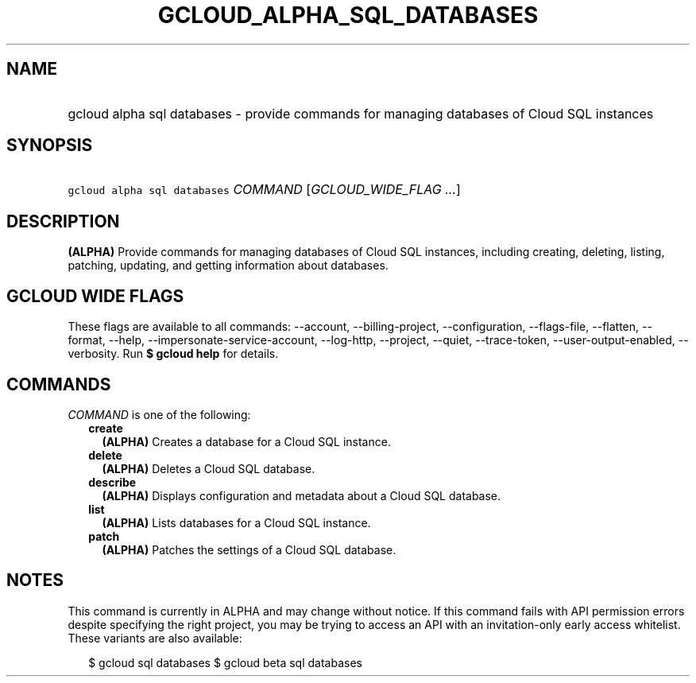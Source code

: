 
.TH "GCLOUD_ALPHA_SQL_DATABASES" 1



.SH "NAME"
.HP
gcloud alpha sql databases \- provide commands for managing databases of Cloud SQL instances



.SH "SYNOPSIS"
.HP
\f5gcloud alpha sql databases\fR \fICOMMAND\fR [\fIGCLOUD_WIDE_FLAG\ ...\fR]



.SH "DESCRIPTION"

\fB(ALPHA)\fR Provide commands for managing databases of Cloud SQL instances,
including creating, deleting, listing, patching, updating, and getting
information about databases.



.SH "GCLOUD WIDE FLAGS"

These flags are available to all commands: \-\-account, \-\-billing\-project,
\-\-configuration, \-\-flags\-file, \-\-flatten, \-\-format, \-\-help,
\-\-impersonate\-service\-account, \-\-log\-http, \-\-project, \-\-quiet,
\-\-trace\-token, \-\-user\-output\-enabled, \-\-verbosity. Run \fB$ gcloud
help\fR for details.



.SH "COMMANDS"

\f5\fICOMMAND\fR\fR is one of the following:

.RS 2m
.TP 2m
\fBcreate\fR
\fB(ALPHA)\fR Creates a database for a Cloud SQL instance.

.TP 2m
\fBdelete\fR
\fB(ALPHA)\fR Deletes a Cloud SQL database.

.TP 2m
\fBdescribe\fR
\fB(ALPHA)\fR Displays configuration and metadata about a Cloud SQL database.

.TP 2m
\fBlist\fR
\fB(ALPHA)\fR Lists databases for a Cloud SQL instance.

.TP 2m
\fBpatch\fR
\fB(ALPHA)\fR Patches the settings of a Cloud SQL database.


.RE
.sp

.SH "NOTES"

This command is currently in ALPHA and may change without notice. If this
command fails with API permission errors despite specifying the right project,
you may be trying to access an API with an invitation\-only early access
whitelist. These variants are also available:

.RS 2m
$ gcloud sql databases
$ gcloud beta sql databases
.RE

